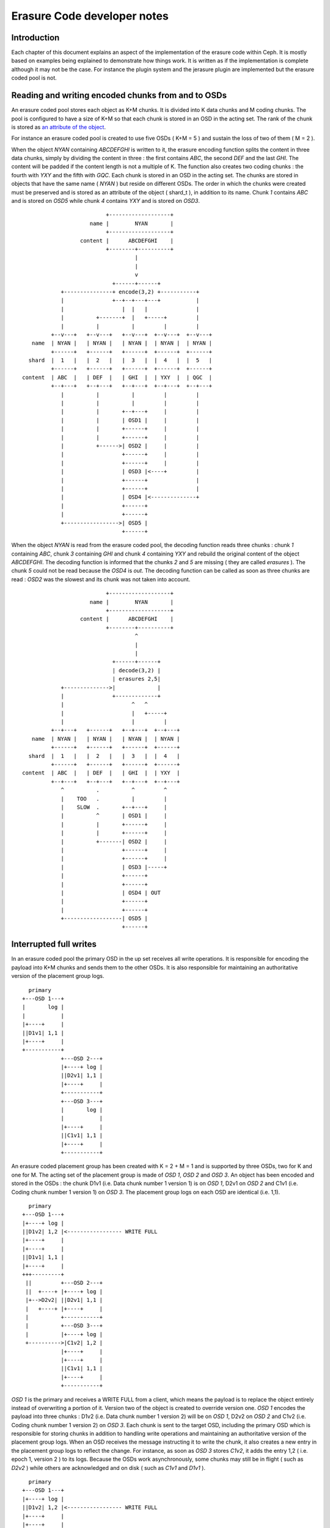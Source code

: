 ============================
Erasure Code developer notes
============================

Introduction
------------

Each chapter of this document explains an aspect of the implementation
of the erasure code within Ceph. It is mostly based on examples being
explained to demonstrate how things work. It is written as if the
implementation is complete although it may not be the case. For
instance the plugin system and the jerasure plugin are implemented but
the erasure coded pool is not.

Reading and writing encoded chunks from and to OSDs
---------------------------------------------------

An erasure coded pool stores each object as K+M chunks. It is divided
into K data chunks and M coding chunks. The pool is configured to have
a size of K+M so that each chunk is stored in an OSD in the acting
set. The rank of the chunk is stored as `an attribute of the object
<http://tracker.ceph.com/issues/5862>`_.

For instance an erasure coded pool is created to use five OSDs ( K+M =
5 ) and sustain the loss of two of them ( M = 2 ).

When the object *NYAN* containing *ABCDEFGHI* is written to it, the
erasure encoding function splits the content in three data chunks,
simply by dividing the content in three : the first contains *ABC*,
the second *DEF* and the last *GHI*. The content will be padded if the
content length is not a multiple of K. The function also creates two
coding chunks : the fourth with *YXY* and the fifth with *GQC*. Each
chunk is stored in an OSD in the acting set. The chunks are stored in
objects that have the same name ( *NYAN* ) but reside on different
OSDs. The order in which the chunks were created must be preserved and
is stored as an attribute of the object ( shard_t ), in addition to its
name. Chunk *1* contains *ABC* and is stored on *OSD5* while chunk *4*
contains *YXY* and is stored on *OSD3*.

::
 
                             +-------------------+
                        name |        NYAN       |
                             +-------------------+
                     content |      ABCDEFGHI    |
                             +--------+----------+
                                      |
                                      |
                                      v
                               +------+------+
               +---------------+ encode(3,2) +-----------+
               |               +--+--+---+---+           |
               |                  |  |   |               |
               |          +-------+  |   +-----+         |
               |          |          |         |         |
            +--v---+   +--v---+   +--v---+  +--v---+  +--v---+
      name  | NYAN |   | NYAN |   | NYAN |  | NYAN |  | NYAN |
            +------+   +------+   +------+  +------+  +------+
     shard  |  1   |   |  2   |   |  3   |  |  4   |  |  5   |
            +------+   +------+   +------+  +------+  +------+
   content  | ABC  |   | DEF  |   | GHI  |  | YXY  |  | QGC  |
            +--+---+   +--+---+   +--+---+  +--+---+  +--+---+
               |          |          |         |         |
               |          |          |         |         |
               |          |       +--+---+     |         |
               |          |       | OSD1 |     |         |
               |          |       +------+     |         |
               |          |       +------+     |         |
               |          +------>| OSD2 |     |         |
               |                  +------+     |         |
               |                  +------+     |         |
               |                  | OSD3 |<----+         |
               |                  +------+               |
               |                  +------+               |
               |                  | OSD4 |<--------------+
               |                  +------+
               |                  +------+
               +----------------->| OSD5 |
                                  +------+




When the object *NYAN* is read from the erasure coded pool, the
decoding function reads three chunks : chunk *1* containing *ABC*,
chunk *3* containing *GHI* and chunk *4* containing *YXY* and rebuild
the original content of the object *ABCDEFGHI*. The decoding function
is informed that the chunks *2* and *5* are missing ( they are called
*erasures* ). The chunk *5* could not be read because the *OSD4* is
*out*. The decoding function can be called as soon as three chunks are
read : *OSD2* was the slowest and its chunk was not taken into
account.  

::
 
                             +-------------------+
                        name |        NYAN       |
                             +-------------------+
                     content |      ABCDEFGHI    |
                             +--------+----------+
                                      ^
                                      |
                                      |
                               +------+------+
                               | decode(3,2) |
                               | erasures 2,5|
               +-------------->|             |
               |               +-------------+
               |                     ^   ^
               |                     |   +-----+
               |                     |         |
            +--+---+   +------+   +--+---+  +--+---+
      name  | NYAN |   | NYAN |   | NYAN |  | NYAN |
            +------+   +------+   +------+  +------+
     shard  |  1   |   |  2   |   |  3   |  |  4   |
            +------+   +------+   +------+  +------+
   content  | ABC  |   | DEF  |   | GHI  |  | YXY  |
            +--+---+   +--+---+   +--+---+  +--+---+
               ^          .          ^         ^
               |    TOO   .          |         |
               |    SLOW  .       +--+---+     |
               |          ^       | OSD1 |     |
               |          |       +------+     |
               |          |       +------+     |
               |          +-------| OSD2 |     |
               |                  +------+     |
               |                  +------+     |
               |                  | OSD3 |-----+
               |                  +------+
               |                  +------+
               |                  | OSD4 | OUT
               |                  +------+
               |                  +------+
               +------------------| OSD5 |
                                  +------+

Interrupted full writes
-----------------------

In an erasure coded pool the primary OSD in the up set receives all
write operations. It is responsible for encoding the payload into K+M
chunks and sends them to the other OSDs. It is also responsible
for maintaining an authoritative version of the placement group logs.

::
 
     primary
   +---OSD 1---+
   |       log |
   |           |
   |+----+     |
   ||D1v1| 1,1 |
   |+----+     |
   +-----------+
               +---OSD 2---+
               |+----+ log |
               ||D2v1| 1,1 |
               |+----+     |
               +-----------+
               +---OSD 3---+
               |       log |
               |           |
               |+----+     |
               ||C1v1| 1,1 |
               |+----+     |
               +-----------+

An erasure coded placement group has been created with K = 2 + M = 1
and is supported by three OSDs, two for K and one for M. The acting
set of the placement group is made of *OSD 1*, *OSD 2* and *OSD 3*. An
object has been encoded and stored in the OSDs : the chunk D1v1
(i.e. Data chunk number 1 version 1) is on *OSD 1*, D2v1 on *OSD 2*
and C1v1 (i.e. Coding chunk number 1 version 1) on *OSD 3*. The
placement group logs on each OSD are identical (i.e. 1,1).  

::
 
     primary
   +---OSD 1---+
   |+----+ log |
   ||D1v2| 1,2 |<----------------- WRITE FULL
   |+----+     |
   |+----+     |
   ||D1v1| 1,1 |
   |+----+     |
   +++---------+
    ||         +---OSD 2---+
    ||  +----+ |+----+ log |
    |+-->D2v2| ||D2v1| 1,1 |
    |   +----+ |+----+     |
    |          +-----------+
    |          +---OSD 3---+
    |          |+----+ log |
    +---------->|C1v2| 1,2 |
               |+----+     |
               |+----+     |
               ||C1v1| 1,1 |
               |+----+     |
               +-----------+

*OSD 1* is the primary and receives a WRITE FULL from a client, which
means the payload is to replace the object entirely instead of
overwriting a portion of it. Version two of the object is created to
override version one. *OSD 1* encodes the payload into three chunks :
D1v2 (i.e. Data chunk number 1 version 2) will be on *OSD 1*, D2v2 on
*OSD 2* and C1v2 (i.e. Coding chunk number 1 version 2) on *OSD
3*. Each chunk is sent to the target OSD, including the primary OSD
which is responsible for storing chunks in addition to handling write
operations and maintaining an authoritative version of the placement
group logs. When an OSD receives the message instructing it to write
the chunk, it also creates a new entry in the placement group logs to
reflect the change. For instance, as soon as *OSD 3* stores *C1v2*, it
adds the entry 1,2 ( i.e. epoch 1, version 2 ) to its logs. Because
the OSDs work asynchronously, some chunks may still be in flight (
such as *D2v2* ) while others are acknowledged and on disk ( such as
*C1v1* and *D1v1* ).

::
 
     primary
   +---OSD 1---+
   |+----+ log |
   ||D1v2| 1,2 |<----------------- WRITE FULL
   |+----+     |
   |+----+     |
   ||D1v1| 1,1 |
   |+----+     |
   +++---------+
    ||         +---OSD 2---+
    ||         |+----+ log |
    |+--------->|D2v2| 1,2 |
    |          |+----+     |
    |          |+----+     |
    |          ||D2v1| 1,1 |
    |          |+----+     |
    |          +-----------+
    |          +---OSD 3---+
    |          |+----+ log |
    +---------->|C1v2| 1,2 |
               |+----+     |
               |+----+     |
               ||C1v1| 1,1 |
               |+----+     |
               +-----------+

If all goes well, the chunks are acknowledged on each OSD in the
acting set and the logs' *last_complete* pointer can move from
*1,1* to *1,2* and the files used to store the chunks of the previous
version of the object can be removed : *D1v1* on *OSD 1*, *D2v1* on
*OSD 2* and *C1v1* on *OSD 3*.

::
 
               +---OSD 1---+
               |           |
               |   DOWN    |
               |           |
               +-----------+
               +---OSD 2---+
               |+----+ log |
               ||D2v1| 1,1 |
               |+----+     |
               +-----------+
               +---OSD 3---+
               |+----+ log |
               ||C1v2| 1,2 |
               |+----+     |
               |+----+     |
               ||C1V1| 1,1 |
               |+----+     |
    primary    +-----------+
  +---OSD 4---+
  |       log |
  |       1,1 |
  |           |
  +-----------+

But accidents happen. If *OSD 1* goes down while *D2v2* is still in
flight, the object's version 2 is partially written : *OSD 3* has
one chunk but that is no not enough to recover. It lost two chunks :
*D1v2* and *D2v2* and the erasure coding parameters K = 2 + M = 1
require that at least two chunks are available to rebuild the
third. *OSD 4* becomes the new primary and finds that the
*last_complete* log entry ( i.e. all objects before this entry were
known to be available on all OSDs in the previous acting set ) is
*1,1* and that will be the head of the new authoritative log.

::
 
               +---OSD 2---+
               |+----+ log |
               ||D2v1| 1,1 |
               |+----+     |
               +-----------+
               +---OSD 3---+
               |+----+ log |
               ||C1V1| 1,1 |
               |+----+     |
    primary    +-----------+
  +---OSD 4---+
  |       log |
  |       1,1 |
  |           |
  +-----------+

The log entry *1,2* found on *OSD 3* is divergent from the new
authoritative log provided by *OSD 4* : it is discarded and the file
containing the *C1v2* chunk is removed.

::
 
               +---OSD 2---+
               |+----+ log |
               ||D2v1| 1,1 |
               |+----+     |
               +-----------+
               +---OSD 3---+
               |+----+ log |
               ||C1V1| 1,1 |
               |+----+     |
    primary    +-----------+
  +---OSD 4---+
  |+----+ log |
  ||D1v1| 1,1 |
  |+----+     |
  +-----------+

The *D1v1* chunk is rebuilt with the *decode* function of the erasure
coding library during scrubbing and stored on the new primary *OSD 4*.

Interrupted append
------------------

An object is coded in stripes, either because it is too big or because
it is created with multiple write operations instead of a single full
write. When appending to an existing object, the stripe size is
retrieved from the attributes of the object. It applies, for instance,
when *rgw* writes an object with a sequence of appends instead of a
single full write.

::
 
     primary
   +---OSD 1---+
   |+-s1-+ log |
   ||S1D1| 1,2 |<----------------- APPEND
   ||----|     |
   ||S2D1| 1,1 |
   |+----+     |
   +++---------+
    ||         +---OSD 2---+
    ||  +-s2-+ |+-s2-+ log |
    |+-->S2D2| ||S1D2| 1,1 |
    |   +----+ |+----+     |
    |          +-----------+
    |          +---OSD 3---+
    |          |+-s3-+ log |
    +---------->|S1C1| 1,2 |
               ||----|     |
               ||S2C1| 1,1 |
               |+----+     |
               +-----------+

*OSD 1* is the primary and receives an APPEND from a client, meaning
the payload is to be appended to the end of the object. *OSD 1*
encodes the payload into three chunks : S2D1 (i.e. Stripe two data
chunk number 1 ) will be in s1 ( shard 1 ) on *OSD 1*, S2D2 in s2 on
*OSD 2* and S2C1 (i.e. Stripe two coding chunk number 1 ) in s3 on
*OSD 3*. Each chunk is sent to the target OSD, including the primary
OSD which is responsible for storing chunks in addition to handling
write operations and maintaining an authoritative version of the
placement group logs. When an OSD receives the message instructing it
to write the chunk, it also creates a new entry in the placement group
logs to reflect the change. For instance, as soon as *OSD 3* stores
*S2C1*, it adds the entry 1,2 ( i.e. epoch 1, version 2 ) to its
logs. The log entry also carries the nature of the operation: in this
case 1,2 is an APPEND where 1,1 was a CREATE. Because the OSDs work
asynchronously, some chunks may still be in flight ( such as *S2D2* )
while others are acknowledged and on disk (such as *S2D1* and *S2C1*).

::
 
               +---OSD 1---+
               |           |
               |   DOWN    |
               |           |
               +-----------+
               +---OSD 2---+
               |+-s2-+ log |
               ||S1D2| 1,1 |
               |+----+     |
               +-----------+
               +---OSD 3---+
               |+-s3-+ log |
               ||S1C1| 1,2 |
               ||----|     |
               ||S2C1| 1,1 |
               |+----+     |
    primary    +-----------+
  +---OSD 4---+
  |       log |
  |       1,1 |
  |           |
  +-----------+

If *OSD 1* goes down while *S2D2* is still in flight, the payload is
partially appended : s3 (shard 3) in *OSD 3* has one chunk but does
not have enough to recover. Two chunks were lost (*S2D1* and S2D2) but
the erasure coding parameters K = 2 + M = 1 requires that at least two
chunks are available to rebuild the third. *OSD 4* becomes the new
primary and finds that the *last_complete* log entry ( i.e. all
objects before this entry were known to be available on all OSDs in
the previous acting set ) is *1,1* and will be the head of the new
authoritative log.

::
 
               +---OSD 2---+
               |+-s2-+ log |
               ||S1D2| 1,1 |
               |+----+     |
               +-----------+
               +---OSD 3---+
               |+-s3-+ log |
               ||S1C1| 1,1 |
               |+----+     |
    primary    +-----------+
  +---OSD 4---+
  |       log |
  |       1,1 |
  |           |
  +-----------+

The log entry *1,2* found on *OSD 3* is divergent from the new
authoritative log provided by *OSD 4* : it is discarded and the file
containing the *S2C1* chunk is truncated to the nearest multiple of
the stripe size.

Erasure code library
--------------------

Using `Reed-Solomon <https://en.wikipedia.org/wiki/Reed_Solomon>`_,
with parameters K+M, object O is encoded by dividing it into chunks O1,
O2, ...  OM and computing coding chunks P1, P2, ... PK. Any K chunks
out of the available K+M chunks can be used to obtain the original
object.  If data chunk O2 or coding chunk P2 are lost, they can be
repaired using any K chunks out of the K+M chunks. If more than M
chunks are lost, it is not possible to recover the object.

Reading the original content of object O could be a simple
concatenation of O1, O2, ... OM, because the plugins are using
`systematic codes
<http://en.wikipedia.org/wiki/Systematic_code>`_. Otherwise the chunks
must be given to the erasure code library *decode* method to retrieve
the content of the object.

Reed-Solomon is significantly more expensive to encode than fountain
codes with the current `jerasure implementation
<http://web.eecs.utk.edu/~plank/plank/papers/CS-08-627.html>`_. However
`gf-complete
<http://web.eecs.utk.edu/~plank/plank/papers/CS-13-703.html>`_ that
will be used in the upcoming version of jerasure is twice faster and
the difference becomes negligible. The difference is even more
important when an object is divided in hundreds or more chunks, but
Ceph will typically be used with less than 32 chunks.

Performance depend on the parameters to the encoding functions and
is also influenced by the packet sizes used when calling the encoding
functions ( for Cauchy or Liberation for instance ): smaller packets
means more calls and more overhead.

Although Reed-Solomon is provided as a default, Ceph uses it via an
`abstract API <https://github.com/ceph/ceph/blob/08a97ae45f4df58a6a8ea8a6400934d860cf5eb4/src/osd/ErasureCodeInterface.h>`_ designed to
allow each pool to choose the plugin that implements it using
`key=value pairs when creating the pool
<https://github.com/ceph/ceph/blob/08a97ae45f4df58a6a8ea8a6400934d860cf5eb4/src/mon/MonCommands.h#L483>`_.

::
 
  ceph osd pool create <pool> \
     erasure-code-directory=<dir> \
     erasure-code-plugin=<plugin>

The *<plugin>* is dynamically loaded from *<dir>* (defaults to
*/usr/lib/ceph/erasure-code* ) and expected to implement the *int
__erasure_code_init(char *plugin_name)* function which is responsible
for registering an object derived from *ErasureCodePlugin* in the
registry. The `ErasureCodePluginExample <https://github.com/ceph/ceph/blob/08a97ae45f4df58a6a8ea8a6400934d860cf5eb4/src/test/osd/ErasureCodePluginExample.cc#L32>`_ plugin reads:

::
 
  ErasureCodePluginRegistry &instance = 
                             ErasureCodePluginRegistry::instance();
  instance.add(plugin_name, new ErasureCodePluginExample());

The *ErasureCodePlugin* derived object must provide a factory method
from which the concrete implementation of the *ErasureCodeInterface*
object can be generated. The `ErasureCodePluginExample plugin <https://github.com/ceph/ceph/blob/08a97ae45f4df58a6a8ea8a6400934d860cf5eb4/src/test/osd/ErasureCodePluginExample.cc#L22>`_ reads:

::
 
  virtual int factory(const map<std::string,std::string> &parameters,
                      ErasureCodeInterfaceRef *erasure_code) {
    *erasure_code = ErasureCodeInterfaceRef(new ErasureCodeExample(parameters));
    return 0;
  } 

The *parameters* argument is the list of *key=value* pairs that were
set when the pool was created. Each *key* must be prefixed with
*erasure-code* to avoid name collisions:

::
 
  ceph osd pool create poolname 123 \
     erasure-code-directory=<dir>         \ # mandatory
     erasure-code-plugin=jerasure         \ # mandatory
     erasure-code-m=10                    \ # optional and plugin dependant
     erasure-code-k=3                     \ # optional and plugin dependant
     erasure-code-technique=reed_sol_van  \ # optional and plugin dependant

Scrubbing
---------

See also `Refactor scrub to use PGBackend methods <http://tracker.ceph.com/issues/5861>`_
The simplest form of scrubbing is to check with each OSDs holding a
chunk if it exists locally. If more thank M chunks are missing the
object is marked as lost. If up to M chunks are missing they are
repaired and written to the relevant OSDs.

From time to time it may make sense to attempt to read an object,
using all of its chunks. If the decode function fails, the object is
lost.

Bit flips happen. Not often, but it is possible. Here is `an article
from 2011 <http://www.linux-mag.com/id/8794/>`_ also search for "bit
rot" and "bit error rate". To detect corrupted chunks, a checksum
(CRC23C for instance) must be added as an attribute of the file
containing the chunk ( or shard ) so that deep scrubbing can check
that the chunk is valid by recomputing the content of the chunk and
compare it with the signature. BTRFS and ZFS have a CRC32C check
built-in on a per block basis.

Notes
-----

If the objects are large, it may be impractical to encode and decode
them in memory. However, when using *RBD* a 1TB device is divided in
many individual 4MB objects and *RGW* does the same.

Encoding and decoding is implemented in the OSD. Although it could be
implemented client side for read write, the OSD must be able to encode
and decode on its own when scrubbing.
